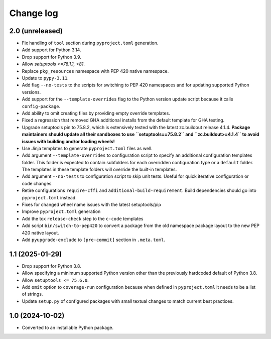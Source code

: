 Change log
==========

2.0 (unreleased)
----------------

- Fix handling of ``tool`` section during ``pyproject.toml`` generation.

- Add support for Python 3.14.

- Drop support for Python 3.9.

- Allow `setuptools >=78.1.1, <81`.

- Replace ``pkg_resources`` namespace with PEP 420 native namespace.

- Update to ``pypy-3.11``.

- Add flag ``--no-tests`` to the scripts for switching to PEP 420
  namespaces and for updating supported Python versions.

- Add support for the ``--template-overrides`` flag to the Python version
  update script because it calls ``config-package``.

- Add ability to omit creating files by providing empty override templates.

- Fixed a regression that removed GHA additional installs from the
  default template for GHA testing.

- Upgrade setuptools pin to 75.8.2, which is extensively tested with the
  latest zc.buildout release 4.1.4. **Package maintainers should update
  all their sandboxes to use ``setuptools==75.8.2`` and ``zc.buildout>=4.1.4``
  to avoid issues with building and/or loading wheels!**

- Use Jinja templates to generate ``pyproject.toml`` files as well.

- Add argument ``--template-overrides`` to configuration script to specify
  an additional configuration templates folder. This folder is expected to
  contain subfolders for each overridden configuration type or a ``default``
  folder. The templates in these template folders will override the built-in
  templates.

- Add argument ``--no-tests`` to configuration script to skip unit tests.
  Useful for quick iterative configuration or code changes.

- Retire configurations ``require-cffi`` and ``additional-build-requirement``.
  Build dependencies should go into ``pyproject.toml`` instead.

- Fixes for changed wheel name issues with the latest setuptools/pip

- Improve ``pyproject.toml`` generation

- Add the tox ``release-check`` step to the ``c-code`` templates

- Add script ``bin/switch-to-pep420`` to convert a package from the old
  namespace package layout to the new PEP 420 native layout.

- Add ``pyupgrade-exclude`` to ``[pre-commit]`` section in ``.meta.toml``.

1.1 (2025-01-29)
----------------

- Drop support for Python 3.8.

- Allow specifying a minimum supported Python version other than the previously
  hardcoded default of Python 3.8.

- Allow ``setuptools <= 75.6.0``.

- Add ``omit`` option to ``coverage-run`` configuration because when defined in
  ``pyproject.toml`` it needs to be a list of strings.

- Update ``setup.py`` of configured packages with small textual changes to
  match current best practices.

1.0 (2024-10-02)
----------------

- Converted to an installable Python package.
